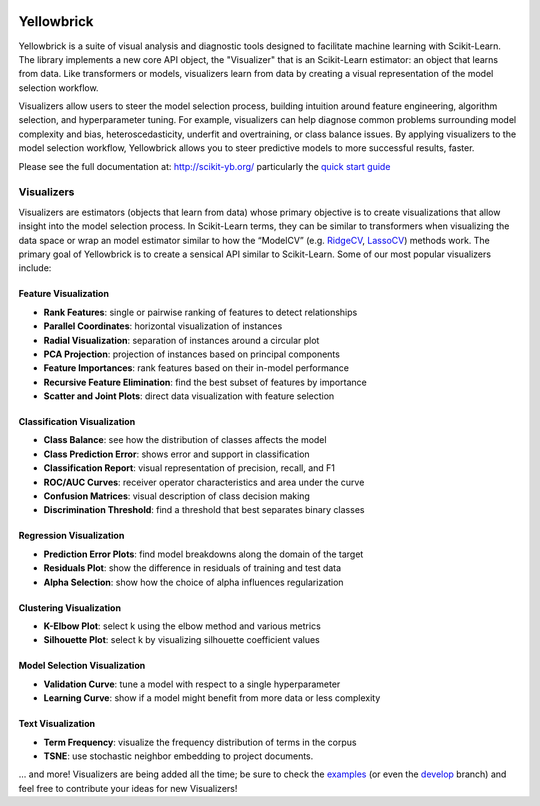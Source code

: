 .. -*- mode: rst -*-

|Visualizers|_

.. |Visualizers| image:: http://www.scikit-yb.org/en/latest/_images/visualizers.png
    :width: 800 px
.. _Visualizers: http://www.scikit-yb.org/

Yellowbrick
===========

Yellowbrick is a suite of visual analysis and diagnostic tools designed to facilitate machine learning with Scikit-Learn. The library implements a new core API object, the "Visualizer" that is an Scikit-Learn estimator: an object that learns from data. Like transformers or models, visualizers learn from data by creating a visual representation of the model selection workflow.

Visualizers allow users to steer the model selection process, building intuition around feature engineering, algorithm selection, and hyperparameter tuning. For example, visualizers can help diagnose common problems surrounding model complexity and bias, heteroscedasticity, underfit and overtraining, or class balance issues. By applying visualizers to the model selection workflow, Yellowbrick allows you to steer predictive models to more successful results, faster.

Please see the full documentation at: http://scikit-yb.org/ particularly the `quick start guide <http://www.scikit-yb.org/en/latest/quickstart.html>`_

Visualizers
-----------

Visualizers are estimators (objects that learn from data) whose primary objective is to create visualizations that allow insight into the model selection process. In Scikit-Learn terms, they can be similar to transformers when visualizing the data space or wrap an model estimator similar to how the “ModelCV” (e.g. RidgeCV_, LassoCV_) methods work. The primary goal of Yellowbrick is to create a sensical API similar to Scikit-Learn. Some of our most popular visualizers include:

.. _RidgeCV: http://scikit-learn.org/stable/modules/generated/sklearn.linear_model.RidgeCV.html
.. _LassoCV: http://scikit-learn.org/stable/modules/generated/sklearn.linear_model.LassoCV.html

Feature Visualization
~~~~~~~~~~~~~~~~~~~~~

- **Rank Features**: single or pairwise ranking of features to detect relationships
- **Parallel Coordinates**: horizontal visualization of instances
- **Radial Visualization**: separation of instances around a circular plot
- **PCA Projection**: projection of instances based on principal components
- **Feature Importances**: rank features based on their in-model performance
- **Recursive Feature Elimination**: find the best subset of features by importance
- **Scatter and Joint Plots**: direct data visualization with feature selection

Classification Visualization
~~~~~~~~~~~~~~~~~~~~~~~~~~~~

- **Class Balance**: see how the distribution of classes affects the model
- **Class Prediction Error**: shows error and support in classification
- **Classification Report**: visual representation of precision, recall, and F1
- **ROC/AUC Curves**: receiver operator characteristics and area under the curve
- **Confusion Matrices**: visual description of class decision making
- **Discrimination Threshold**: find a threshold that best separates binary classes

Regression Visualization
~~~~~~~~~~~~~~~~~~~~~~~~

- **Prediction Error Plots**: find model breakdowns along the domain of the target
- **Residuals Plot**: show the difference in residuals of training and test data
- **Alpha Selection**: show how the choice of alpha influences regularization

Clustering Visualization
~~~~~~~~~~~~~~~~~~~~~~~~

- **K-Elbow Plot**: select k using the elbow method and various metrics
- **Silhouette Plot**: select k by visualizing silhouette coefficient values

Model Selection Visualization
~~~~~~~~~~~~~~~~~~~~~~~~~~~~~

-  **Validation Curve**: tune a model with respect to a single hyperparameter
-  **Learning Curve**: show if a model might benefit from more data or less complexity

Text Visualization
~~~~~~~~~~~~~~~~~~

- **Term Frequency**: visualize the frequency distribution of terms in the corpus
- **TSNE**: use stochastic neighbor embedding to project documents.

... and more! Visualizers are being added all the time; be sure to check the examples_ (or even the develop_ branch) and feel free to contribute your ideas for new Visualizers!

.. _examples: http://www.scikit-yb.org/en/latest/api/index.html
.. _develop: https://github.com/districtdatalabs/yellowbrick/tree/develop
